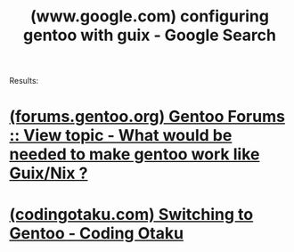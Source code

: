 :PROPERTIES:
:ID:       0f8f2e51-9d50-4887-9128-a4276da1c508
:ROAM_REFS: "https://www.google.com/search?q=configuring gentoo with guix"
:END:
#+title: (www.google.com) configuring gentoo with guix - Google Search
#+filetags: :google:searches:website:

Results:
* [[id:82e5e45a-b185-4fcb-b1a4-94195fa9cff8][(forums.gentoo.org) Gentoo Forums :: View topic - What would be needed to make gentoo work like Guix/Nix ?]]
* [[id:fba97723-f318-4027-a7c5-c6f58c29b290][(codingotaku.com) Switching to Gentoo - Coding Otaku]]
